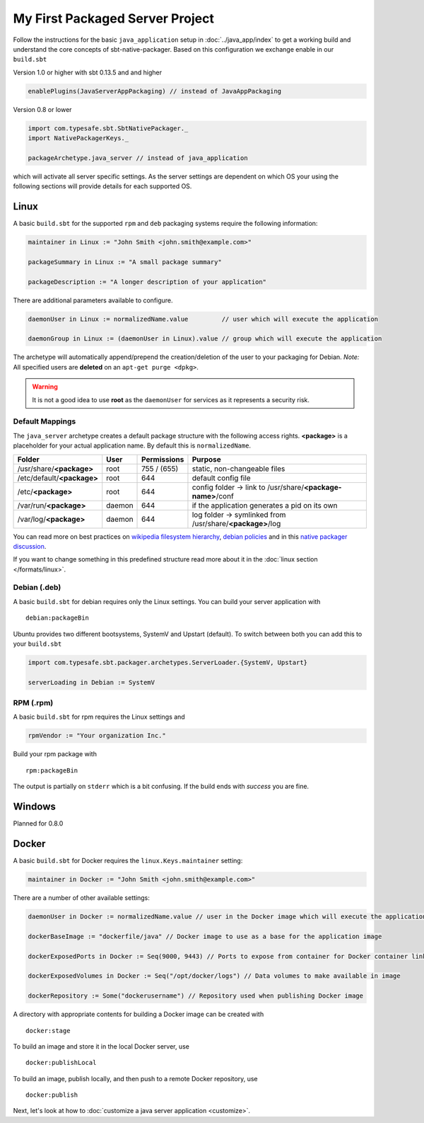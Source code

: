 My First Packaged Server Project
################################

Follow the instructions for the basic ``java_application`` setup in :doc:`../java_app/index` to get a working build and
understand the core concepts of sbt-native-packager. Based on this configuration we exchange enable in our ``build.sbt``


.. raw:: html

  <div class="row">
    <div class="col-md-6">

Version 1.0 or higher with sbt 0.13.5 and and higher

.. code-block:: scala

  enablePlugins(JavaServerAppPackaging) // instead of JavaAppPackaging

.. raw:: html

    </div><!-- v1.0 -->
    <div class="col-md-6">

Version 0.8 or lower

.. code-block:: scala

    import com.typesafe.sbt.SbtNativePackager._
    import NativePackagerKeys._

    packageArchetype.java_server // instead of java_application

.. raw:: html

    </div><!-- v0.8 -->
  </div><!-- row end -->


which will activate all server specific settings. As the server settings are dependent
on which OS your using the following sections will provide details for each supported
OS.

Linux
*****

A basic ``build.sbt`` for the supported ``rpm`` and ``deb`` packaging systems
require the following information:

.. code-block:: scala

    maintainer in Linux := "John Smith <john.smith@example.com>"

    packageSummary in Linux := "A small package summary"

    packageDescription := "A longer description of your application"


There are additional parameters available to configure.

.. code-block:: scala

    daemonUser in Linux := normalizedName.value         // user which will execute the application

    daemonGroup in Linux := (daemonUser in Linux).value // group which will execute the application


The archetype will automatically append/prepend the creation/deletion of the user
to your packaging for Debian.  *Note:* All specified users are **deleted** on an ``apt-get purge <dpkg>``.

.. warning:: It is not a good idea to use **root** as the ``daemonUser`` for services as it represents a security risk.

Default Mappings
================

The ``java_server`` archetype creates a default package structure with the following access
rights. **<package>** is a placeholder for your actual application name. By default this is
``normalizedName``.

===============================  ======  ===========  =======
Folder                           User    Permissions  Purpose
===============================  ======  ===========  =======
/usr/share/**<package>**         root    755 / (655)  static, non-changeable files
/etc/default/**<package>**       root    644          default config file
/etc/**<package>**               root    644          config folder -> link to /usr/share/**<package-name>**/conf
/var/run/**<package>**           daemon  644          if the application generates a pid on its own
/var/log/**<package>**           daemon  644          log folder -> symlinked from /usr/share/**<package>**/log
===============================  ======  ===========  =======

You can read more on best practices on `wikipedia filesystem hierarchy`_, `debian policies`_ and in
this `native packager discussion`_.

.. _wikipedia filesystem hierarchy: http://en.wikipedia.org/wiki/Filesystem_Hierarchy_Standard
.. _debian policies: https://www.debian.org/doc/debian-policy/ch-files.html
.. _native packager discussion: https://github.com/sbt/sbt-native-packager/pull/174

If you want to change something in this predefined structure read more about it in
the :doc:`linux section </formats/linux>`.

Debian (.deb)
=============

A basic ``build.sbt`` for debian requires only the Linux settings. You can build your
server application with

::

    debian:packageBin


Ubuntu provides two different bootsystems, SystemV and Upstart (default). To switch between
both you can add this to your ``build.sbt``

.. code-block:: scala

    import com.typesafe.sbt.packager.archetypes.ServerLoader.{SystemV, Upstart}

    serverLoading in Debian := SystemV

RPM (.rpm)
==========

A basic ``build.sbt`` for rpm requires the Linux settings and

.. code-block:: scala

    rpmVendor := "Your organization Inc."

Build your rpm package with ::

    rpm:packageBin

The output is partially on ``stderr`` which is a bit confusing. If the build
ends with *success* you are fine.

Windows
*******

Planned for 0.8.0

Docker
******

A basic ``build.sbt`` for Docker requires the ``linux.Keys.maintainer`` setting:


.. code-block:: scala

    maintainer in Docker := "John Smith <john.smith@example.com>"


There are a number of other available settings:

.. code-block:: scala

    daemonUser in Docker := normalizedName.value // user in the Docker image which will execute the application (must already exist)

    dockerBaseImage := "dockerfile/java" // Docker image to use as a base for the application image

    dockerExposedPorts in Docker := Seq(9000, 9443) // Ports to expose from container for Docker container linking

    dockerExposedVolumes in Docker := Seq("/opt/docker/logs") // Data volumes to make available in image

    dockerRepository := Some("dockerusername") // Repository used when publishing Docker image

A directory with appropriate contents for building a Docker image can be created with ::

  docker:stage

To build an image and store it in the local Docker server, use ::

  docker:publishLocal

To build an image, publish locally, and then push to a remote Docker repository, use ::

  docker:publish


Next, let's look at how to :doc:`customize a java server application <customize>`.
